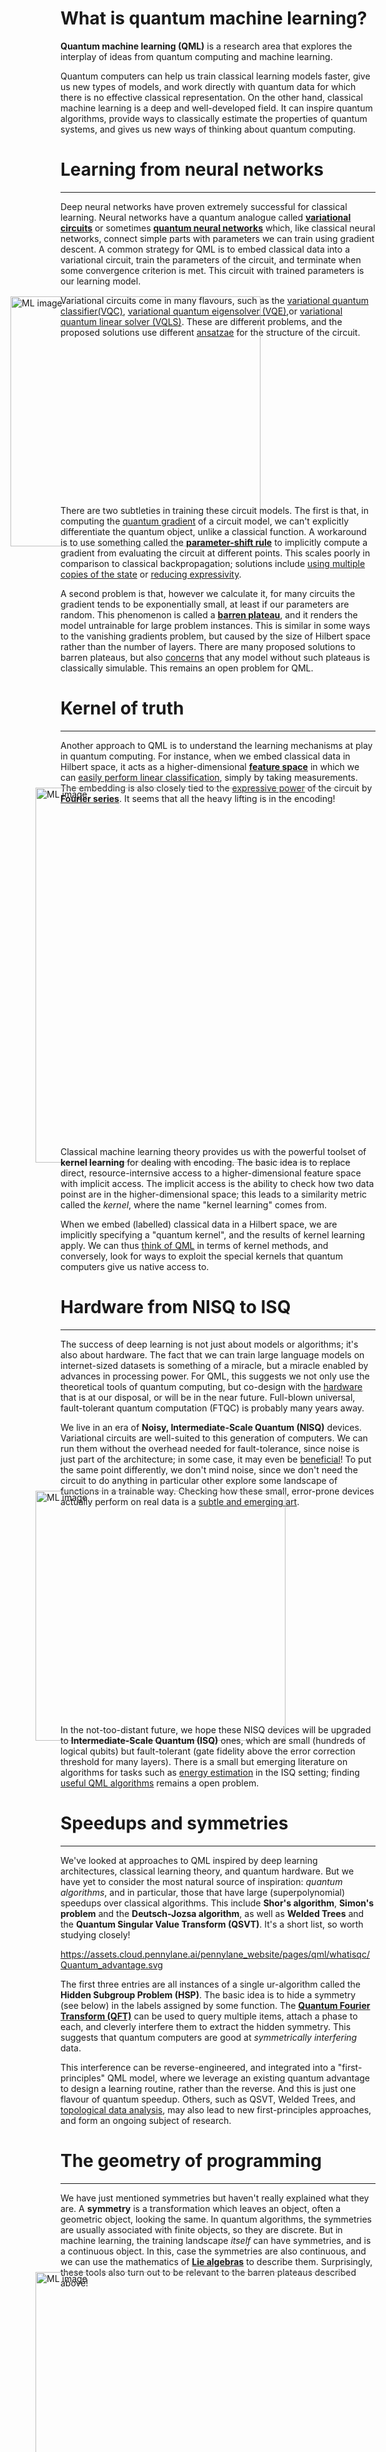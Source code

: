 *Quantum machine learning (QML)* is a research area that explores the
interplay of ideas from quantum computing and machine learning.

Quantum computers can help us train classical learning models
faster, give us new types of models, and work directly with quantum data for which there is no effective classical representation.
On the other hand, classical machine learning is a deep and
well-developed field. It can inspire quantum algorithms, provide
ways to classically estimate the properties of quantum systems, and
gives us new ways of thinking about quantum computing.

* Learning from neural networks
-----

Deep neural networks have proven extremely successful for classical learning.
Neural networks have a quantum analogue called
[[https://pennylane.ai/qml/glossary/variational_circuit/][*variational circuits*]] or sometimes [[https://pennylane.ai/qml/glossary/quantum_neural_network/][*quantum neural networks*]] which, like classical neural
networks, connect simple parts with parameters we can train using gradient descent.
A common strategy for QML is to embed classical data into a variational circuit,
train the parameters of the circuit, and terminate when some
convergence criterion is met.
This circuit with trained parameters is our learning model.

Variational circuits come in many flavours, such as the
[[https://pennylane.ai/qml/demos/tutorial_variational_classifier/][variational quantum classifier(VQC)]], [[https://pennylane.ai/qml/demos/tutorial_vqe/][variational quantum eigensolver
(VQE)]],or [[https://pennylane.ai/qml/demos/tutorial_vqls/][variational quantum linear solver (VQLS)]]. These are different
problems, and the proposed solutions use different [[https://pennylane.ai/qml/glossary/circuit_ansatz/][ansatzae]] for the structure of
the circuit.

#+ATTR_HTML: :alt ML image :align center :width 400px :style display:inline;margin:-80px;
[[./img/Quantum_machine_learning.svg]]

There are two subtleties in training these circuit models.
The first is that, in computing the [[https://pennylane.ai/qml/glossary/quantum_gradient/][quantum gradient]] of a circuit
model, we can't explicitly differentiate the quantum object, unlike a
classical function. A workaround is to use something called the
[[https://pennylane.ai/qml/glossary/parameter_shift/][*parameter-shift rule*]] to implicitly compute a gradient from evaluating
the circuit at different points. This scales poorly in comparison to
classical backpropagation; solutions include [[https://arxiv.org/abs/2305.13362][using multiple copies of the state]] or
[[https://arxiv.org/abs/2306.14962][reducing expressivity]].

A second problem is that, however we calculate it, for many
circuits the gradient tends to be exponentially small, at least if our parameters
are random. This phenomenon is called a [[https://pennylane.ai/qml/demos/tutorial_local_cost_functions/][*barren plateau*]], and it
renders the model untrainable for large problem instances. This is
similar in some ways to the vanishing gradients problem, but caused by
the size of Hilbert space rather than the number of layers.
There are many proposed solutions to barren plateaus, but also
[[https://arxiv.org/abs/2312.09121][concerns]] that any model without such plateaus is classically
simulable. This remains an open problem for QML.

* Kernel of truth
-----

Another approach to QML is to understand the learning mechanisms at
play in quantum computing. For instance, when we embed classical data in
Hilbert space, it acts as a higher-dimensional [[https://arxiv.org/abs/1803.07128][*feature space*]] in
which we can [[https://arxiv.org/abs/2001.03622][easily perform linear classification]], simply by taking
measurements. The embedding is also closely tied to the [[https://arxiv.org/abs/2008.08605][expressive
power]] of the circuit by [[https://pennylane.ai/qml/demos/tutorial_expressivity_fourier_series/][*Fourier series*]]. It seems that all
the heavy lifting is in the encoding!

#+ATTR_HTML: :alt ML image :align center :width 600px :style display:inline;margin:-40px;
[[./img/quantum_computing_neural_network.svg]]

Classical machine learning theory provides us with the powerful toolset of
*kernel learning* for dealing with encoding. The basic idea is to
replace direct, resource-internsive access to a
higher-dimensional feature space with implicit access. The implicit
access is the ability to check how two data poinst are in the
higher-dimensional space; this leads to a similarity metric called the
/kernel/, where the name "kernel learning" comes from.

When we embed (labelled) classical data in a Hilbert space, we are implicitly
specifying a "quantum kernel", and the results of kernel learning apply.
We can thus [[https://arxiv.org/abs/2101.11020][think of QML]] in terms of kernel methods, and conversely, look for ways
to exploit the special kernels that quantum computers give us native
access to.

* Hardware from NISQ to ISQ
-----

The success of deep learning is not just about models or algorithms;
it's also about hardware. The fact that we can train large language
models on internet-sized datasets is something of a miracle, but a
miracle enabled by advances in processing power.
For QML, this suggests we not only use the theoretical tools of quantum
computing, but co-design with the [[https://pennylane.ai/qml/what-is-quantum-computing/][hardware]] that is at our disposal, or
will be in the near future. Full-blown universal, fault-tolerant quantum
computation (FTQC) is probably many years away.

We live in an era of *Noisy, Intermediate-Scale Quantum (NISQ)*
devices.
Variational circuits are well-suited to this generation of computers.
We can run them without the overhead needed for fault-tolerance, since
noise is just part of the architecture; in some case, it may even be
[[https://arxiv.org/abs/2301.06814][beneficial]]! To put the same point differently, we don't mind noise,
since we don't need the circuit to do anything in particular other
explore some landscape of functions in a trainable way. Checking how these
small, error-prone devices actually perform on real data is a
[[https://arxiv.org/abs/2403.07059][subtle and emerging art]].

#+ATTR_HTML: :alt ML image :align center :width 400px :style display:inline;margin:-40px;
[[./img/NISQ_machine_learning.svg]]

In the not-too-distant future, we hope these NISQ devices will be
upgraded to *Intermediate-Scale Quantum (ISQ)* ones, which are small (hundreds of
logical qubits) but fault-tolerant (gate fidelity above the error
correction threshold for many layers).
There is a small but emerging literature on algorithms for tasks such
as [[https://arxiv.org/abs/2102.11340][energy estimation]] in the ISQ setting; finding [[https://pennylane.ai/blog/2023/06/from-nisq-to-isq/][useful QML algorithms]]
remains a open problem.

* Speedups and symmetries
-----

We've looked at approaches to QML inspired by deep learning
architectures, classical learning theory, and quantum hardware. But we
have yet to consider the most natural source of inspiration: /quantum
algorithms/, and in particular, those that have large
(superpolynomial) speedups over classical algorithms.
This include *Shor's algorithm*, *Simon's problem* and the
*Deutsch-Jozsa algorithm*, as well as *Welded Trees* and the *Quantum
Singular Value Transform (QSVT)*. It's a short list, so worth studying closely!

#+ATTR_HTML: :alt ML image :align center :width 400px :style display:inline;margin:-40px;
https://assets.cloud.pennylane.ai/pennylane_website/pages/qml/whatisqc/Quantum_advantage.svg

The first three entries are all instances of a single ur-algorithm
called the *Hidden Subgroup Problem (HSP)*.
The basic idea is to hide a symmetry (see below) in the labels assigned by some function.
The [[https://pennylane.ai/qml/demos/tutorial_qft_arithmetics/][*Quantum Fourier Transform (QFT)*]] can be used to query multiple
items, attach a phase to each, and cleverly interfere them to extract
the hidden symmetry. This suggests that quantum computers are good at
/symmetrically interfering/ data.

This interference can be reverse-engineered, and integrated into a
"first-principles" QML model, where we leverage an existing quantum
advantage to design a learning routine, rather than the reverse.
And this is just one flavour of quantum speedup. Others, such as QSVT, Welded
Trees, and [[https://arxiv.org/abs/1408.3106][topological data analysis]], may also lead to new
first-principles approaches, and form an ongoing subject of research.

* The geometry of programming
-----

We have just mentioned symmetries but haven't really explained what
they are.
A *symmetry* is a transformation which leaves an object, often a
geometric object, looking the same. In quantum algorithms, the
symmetries are usually associated with finite objects, so they are discrete. But in machine learning,
the training landscape /itself/ can have symmetries, and is a continuous
object.
In this, case the symmetries are also continuous, and we can use the
mathematics of [[https://pennylane.ai/qml/demos/tutorial_liealgebra/][*Lie algebras*]] to describe them. Surprisingly,
these tools also turn out to be relevant to the barren plateaus
described above!

#+ATTR_HTML: :alt ML image :align center :width 600px :style display:inline;margin:-40px;
[[./img/QML_optimization.svg]]

The language of continuous symmetries turns out to be very useful for incorporating prior information,
also called [[https://pennylane.ai/qml/demos/tutorial_contextuality/][/inductive bias/]], into the learning process. The set of
techniques for doing this is called [[https://pennylane.ai/qml/demos/tutorial_geometric_qml/][*Geometric QML*]].
From the viewpoint of gradient descent, local symmetries tell us
directions we can ignore, and therefore [[https://arxiv.org/abs/2312.06752][help optimize its cost]]. 

* PennyLane: the language of choice for QML research
-----

This approach is even more general that QML. Indeed, any quantum algorithm
with continuous parameters and a measure of optimality forms a
landscape. This landscape may have local symmetries we can incorporate
into training the algorithm.
This represents an approach we call [[https://pennylane.ai/qml/glossary/quantum_differentiable_programming/][*differentiable*]] or *geometric
quantum programming*.

PennyLane is an open-source software framework 
built around the concept of quantum geometric programming.
It seamlessly integrates classical machine learning libraries with
quantum simulators and hardware, and provides native support for
[[https://docs.pennylane.ai/en/stable/code/api/pennylane.gradients.param_shift.html][parameter-shifts]].
It is purpose-built for training VQCs, with
[[https://pennylane.ai/datasets/][a wide range of datasets]], as well as tools for
[[https://docs.pennylane.ai/en/stable/code/qml_fourier.html][Fourier series]] and [[https://docs.pennylane.ai/en/stable/code/qml_kernels.html][kernel methods]].

#+ATTR_HTML: :alt ML image :align center :width 600px :style display:inline;margin:-20px;
[[./img/PennyLane_applications.svg]]

For more advanced researchers, there is a _benchmarching suite_,
noise modelling for NISQ, growing support for algorithm
development in _ISQ_, and tools for _learning hidden symmetries_ and
[[https://pennylane.ai/qml/demos/tutorial_contextuality/][inductive bias]]. Finally, for the geometrically inclined, PennyLane implements
[[https://docs.pennylane.ai/en/stable/code/api/pennylane.SpecialUnitary.html#pennylane.SpecialUnitary][a
wide variety of continuous symmetries]] and knows how to optimize with them. In
short, it's the language of choice for those interested in QML research!


* COMMENT Performance from NISQ to ISQ
-----

On the other hand, we can use classical tools such as
*Fourier series* and *kernel learning* to characterize quantum
models. This provides important insights into their expressivity,
generalization and training mechanics. This
shows that QML really is a two-way street!

The success of deep learning is not just about models or algorithms;
it's also about hardware. The fact that we can train large language
models on internet-sized datasets is something of a miracle, but a
miracle enabled by advances in processing power.
For QML, this suggests we not only use the theoretical tools of quantum
computing, but the (real or simulated) hardware at our disposal.
We live in an era of /noisy quantum circuits/. 

One advantage of vartional circuits is that they run on the devices we have
now, and can be easily simulated. Because these devices and
simulations are small, we cannot rely on theoretical arguments which
only hold for very large quantum computers. Instead, we need to use
benchmarks---performance on real datasets---to see how they
stack up, as is standard practice in classical ML.

#+ATTR_HTML: :alt ML image :align center :width 400px :style display:inline;margin:-40px;
[[./img/NISQ_machine_learning.svg]]

The quantum devices you can find in the lab right now are error-prone
and modest in size. They
can implement small VQCs and prove [[https://www.nature.com/articles/s41586-022-04725-x][quantum advantage]] for
other tasks, but we don't expect them to provide useful applications
just yet.
In the not-too-distant future, we hope these *Noisy Intermediate-Scale
Quantum (NISQ)* computers will be replaced by *Intermediate-Scale
Quantum (ISQ)* ones, which are small but fault-tolerant.
Finding useful QML algorithms for these devices is an open problem.

@@html:<div style="background-color: #c8ecfdff ; padding-left: 10px; border: 1px solid
black; line-height:0.5; border-radius: 10px; margin: 10px">@@

@@html:<div style="background-color: #c8ecfdff ; padding-left: 10px; border: 1px solid
black; line-height:0.5; border-radius: 10px; margin: 10px">@@

*Key concepts:* [[https://pennylane.ai/qml/glossary/variational_circuit/][variational circuits]], [[./fourier.html][Fourier series]] and [[./kernel.html][Kernel methods]].
@@html:</div>@@

*Learn more!* To learn more about performance and device constraints,
 check out our material on [[./benchmark.html][Benchmarking QML]], as well as [[./nisq.html][Prospects for NISQ]]
 and [[./isq.html][QML for ISQ]].
@@html:</div>@@

* COMMENT Symmetry and inductive bias
-----

If we defeat these constraints (on size and noise), we will be rewarded with the "holy
grail": a *Fault-Tolerant Quantum Computer (FTQC)*, where we can run
large-scale quantum computations with negligible error. But even if we had such a device,
what would we do with it? Variational circuits come from asking: what
can we do with this hardware? The question now is: what do quantum
computers do best? This is a very different beast.

Quantum complexity theory suggests that quantum computers
are best at discovering *hidden symmetries*. The quantum computer
queries multiple items, attaches a phase to each, and interferes these
phases cleverly to extract the result. Shor's algorithm for breaking
RSA is a famous example.

#+ATTR_HTML: :alt ML image :align center :width 600px :style display:inline;margin:-40px;
[[./img/quantum_computing_neural_network.svg]]

It turns out that quantum computers can use similar techniques to
/learn hidden symmetries from data/. Many real-world problems display
approximate symmetry, so we expect this not only to be fast, but
useful! Turning things around, what does this teach us about quantum
computing? Using tools from ML, it tells us they have an *inductive
bias*, certain guesses they like to make more than
others. Characterizing these biases will tell us what other problems
quantum computers might be good at learning, and forms an exciting
area for future research.

@@html:<div style="background-color: #c8ecfdff ; padding-left: 10px; border: 1px solid
black; line-height:0.5; border-radius: 10px; margin: 10px">@@

*Learn more!* If you want to get to the forefront of QML theory,
 have a look at our tutorials on [[./hsp.html][The Hidden Subgroup Problem]],
 [[./oracle.html][Hidden symmetries in data]], and [[./bias.html][Inductive bias for PAC learning]].
@@html:</div>@@

* COMMENT The geometry of programming
-----

Symmetries are transformations which leave an object, often a
geometric object, looking the same. Using ideas from geometry ---
particularly *Lie algebras* and *fibre bundles* --- we can get insight
into how to optimize the training of quantum models with symmetry.
This leads to the field of *geometric QML*, which builds on
classical ideas from geometric deep learning, and provides a
different set of tools for thinking about inductive bias.

#+ATTR_HTML: :alt ML image :align center :width 600px :style display:inline;margin:-40px;
[[./img/QML_optimization.svg]]

We can think of a QML model as a point --- representing its parameters
--- on some higher-dimensional surface, with local symmetries that
help optimize its cost. For quantum circuits, we perform this
optimization using the *parameter-shift rule*, closely
related to the Fourier series we mentioned above. But this approach is
more general that QML. It represents an approach to building algorithms
we call *differentiable* or *geometric quantum programming*.

@@html:<div style="background-color: #c8ecfdff ; padding-left: 10px; border: 1px solid
black; line-height:0.5; border-radius: 10px; margin: 10px">@@

*Learn more!* To drill down into the geometry of QML, you can
read more about [[./lie.html][Lie algebras]], [[./bundles.html][Fibre bundles]], and [[https://pennylane.ai/qml/demos/tutorial_geometric_qml/][Geometric QML]].
For geometric programming more generally, try [[./shift.html][The geometry of parameter-shifts]].
@@html:</div>@@

* COMMENT PennyLane: the language of choice for QML research
-----

PennyLane is an open-source software framework 
built around the concept of quantum geometric programming.
It seamlessly integrates classical machine learning libraries with
quantum simulators and hardware, and provides native support for
[[https://docs.pennylane.ai/en/stable/code/api/pennylane.gradients.param_shift.html][parameter-shifts]].
It is purpose-built for training VQCs, but also has tools for
[[https://docs.pennylane.ai/en/stable/code/qml_fourier.html][extracting Fourier series]] and [[https://docs.pennylane.ai/en/stable/code/qml_kernels.html][applying kernel methods]].

#+ATTR_HTML: :alt ML image :align center :width 600px :style display:inline;margin:-20px;
[[./img/PennyLane_applications.svg]]

For more advanced researchers, there is a _benchmarching suite_,
noise modelling for NISQ, growing support for algorithm
development in _ISQ_, and tools for _learning hidden symmetries_ and
[[https://pennylane.ai/qml/demos/tutorial_contextuality/][inductive bias]]. For the geometrically inclined, PennyLane implements [[https://docs.pennylane.ai/en/stable/code/api/pennylane.SpecialUnitary.html#pennylane.SpecialUnitary][a
wide variety of symmetries]] and knows how to optimize with them. In
short, it's the language of choice for those interested in QML research!

@@html:<div style="background-color: #c8ecfdff ; padding-left: 10px; border: 1px solid
black; line-height:0.5; border-radius: 10px; margin: 10px">@@

*Learn more!* To deep dive into PennyLane, check out the [[https://docs.pennylane.ai/en/stable/][documentation]], as
well as our [[https://pennylane.ai/search/?categories=quantum%20machine%20learning][demos for QML]].
@@html:</div>@@

* COMMENT html export
#+CREATOR: 
#+AUTHOR: 
#+TITLE:
#+HTML_CONTAINER: div
#+HTML_DOCTYPE: xhtml-strict
#+HTML_HEAD: <link rel="stylesheet" type="text/css" href="qml-style.css" ><script src="https://polyfill.io/v3/polyfill.min.js?features=es6"></script> <script id="MathJax-script" async src="https://cdn.jsdelivr.net/npm/mathjax@3/es5/tex-mml-chtml.js"></script> <h1><b>What is quantum machine learning?</b></h1> <style>@import url('https://fonts.googleapis.com/css2?family=Quicksand&family=Roboto:wght@400;700&display=swap');</style>
#+HTML_LINK_HOME:
#+HTML_LINK_UP:
#+HTML_MATHJAX:
#+INFOJS_OPT:
#+LATEX_HEADER:
#+OPTIONS: html-postamble:nil num:nil toc:nil
